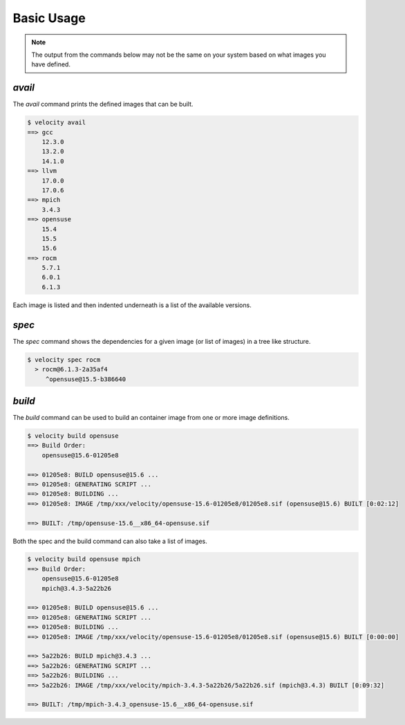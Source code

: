 
***********
Basic Usage
***********

.. note::

    The output from the commands below may not be the same on your system based on what images you have defined.

`avail`
-------

The `avail` command prints the defined images that can be built.

.. code-block:: bash

    $ velocity avail
    ==> gcc
        12.3.0
        13.2.0
        14.1.0
    ==> llvm
        17.0.0
        17.0.6
    ==> mpich
        3.4.3
    ==> opensuse
        15.4
        15.5
        15.6
    ==> rocm
        5.7.1
        6.0.1
        6.1.3

Each image is listed and then indented underneath is a list of the available versions.

`spec`
------

The `spec` command shows the dependencies for a given image (or list of images) in a tree like structure.

.. code-block:: bash

    $ velocity spec rocm
      > rocm@6.1.3-2a35af4
         ^opensuse@15.5-b386640

`build`
-------

The `build` command can be used to build an container image from one or more image definitions.

.. code-block:: bash

    $ velocity build opensuse
    ==> Build Order:
        opensuse@15.6-01205e8

    ==> 01205e8: BUILD opensuse@15.6 ...
    ==> 01205e8: GENERATING SCRIPT ...
    ==> 01205e8: BUILDING ...
    ==> 01205e8: IMAGE /tmp/xxx/velocity/opensuse-15.6-01205e8/01205e8.sif (opensuse@15.6) BUILT [0:02:12]

    ==> BUILT: /tmp/opensuse-15.6__x86_64-opensuse.sif

Both the spec and the build command can also take a list of images.

.. code-block:: bash

    $ velocity build opensuse mpich
    ==> Build Order:
        opensuse@15.6-01205e8
        mpich@3.4.3-5a22b26

    ==> 01205e8: BUILD opensuse@15.6 ...
    ==> 01205e8: GENERATING SCRIPT ...
    ==> 01205e8: BUILDING ...
    ==> 01205e8: IMAGE /tmp/xxx/velocity/opensuse-15.6-01205e8/01205e8.sif (opensuse@15.6) BUILT [0:00:00]

    ==> 5a22b26: BUILD mpich@3.4.3 ...
    ==> 5a22b26: GENERATING SCRIPT ...
    ==> 5a22b26: BUILDING ...
    ==> 5a22b26: IMAGE /tmp/xxx/velocity/mpich-3.4.3-5a22b26/5a22b26.sif (mpich@3.4.3) BUILT [0:09:32]

    ==> BUILT: /tmp/mpich-3.4.3_opensuse-15.6__x86_64-opensuse.sif
